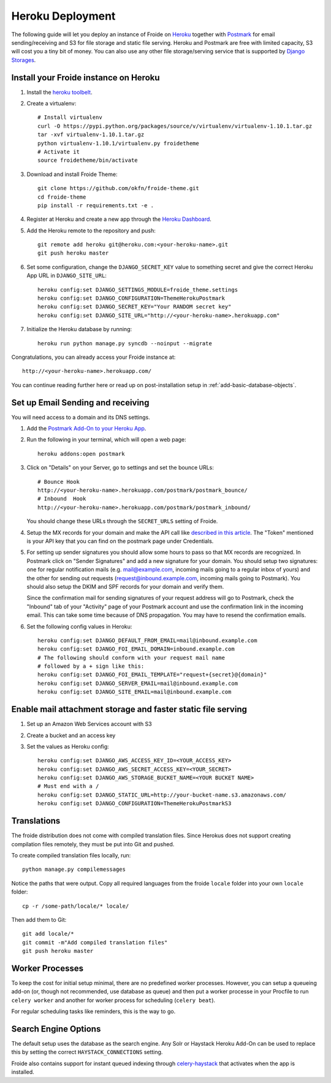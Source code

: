=================
Heroku Deployment
=================

The following guide will let you deploy an instance of Froide on `Heroku <http://heroku.com>`_ together with `Postmark <https://postmarkapp.com/>`_ for email sending/receiving and S3 for file storage and static file serving.
Heroku and Postmark are free with limited capacity, S3 will cost you a tiny bit of money. You can also use any other file storage/serving service that is supported by `Django Storages <http://django-storages.readthedocs.org/en/latest/>`_.


Install your Froide instance on Heroku
--------------------------------------

1. Install the `heroku toolbelt <https://toolbelt.heroku.com/>`_.

2. Create a virtualenv::

    # Install virtualenv
    curl -O https://pypi.python.org/packages/source/v/virtualenv/virtualenv-1.10.1.tar.gz
    tar -xvf virtualenv-1.10.1.tar.gz
    python virtualenv-1.10.1/virtualenv.py froidetheme
    # Activate it
    source froidetheme/bin/activate

3. Download and install Froide Theme::

    git clone https://github.com/okfn/froide-theme.git
    cd froide-theme
    pip install -r requirements.txt -e .


4. Register at Heroku and create a new app through the `Heroku Dashboard <https://dashboard.heroku.com/apps>`_.

5. Add the Heroku remote to the repository and push::

    git remote add heroku git@heroku.com:<your-heroku-name>.git
    git push heroku master

6. Set some configuration, change the ``DJANGO_SECRET_KEY`` value to something secret and give the correct Heroku App URL in ``DJANGO_SITE_URL``::

    heroku config:set DJANGO_SETTINGS_MODULE=froide_theme.settings
    heroku config:set DJANGO_CONFIGURATION=ThemeHerokuPostmark
    heroku config:set DJANGO_SECRET_KEY="Your RANDOM secret key"
    heroku config:set DJANGO_SITE_URL="http://<your-heroku-name>.herokuapp.com"

7. Initialize the Heroku database by running::

    heroku run python manage.py syncdb --noinput --migrate

Congratulations, you can already access your Froide instance at::

     http://<your-heroku-name>.herokuapp.com/

You can continue reading further here or read up on post-installation setup in :ref:`add-basic-database-objects`.


Set up Email Sending and receiving
----------------------------------

You will need access to a domain and its DNS settings.


1. Add the `Postmark Add-On to your Heroku App <https://addons.heroku.com/postmark#10k>`_.

2. Run the following in your terminal, which will open a web page::

    heroku addons:open postmark

3. Click on "Details" on your Server, go to settings and set the bounce URLs::

    # Bounce Hook
    http://<your-heroku-name>.herokuapp.com/postmark/postmark_bounce/
    # Inbound  Hook
    http://<your-heroku-name>.herokuapp.com/postmark/postmark_inbound/

   You should change these URLs through the ``SECRET_URLS`` setting of Froide.

4. Setup the MX records for your domain and make the API call like `described in this article <http://developer.postmarkapp.com/developer-inbound-mx.html>`_. The "Token" mentioned is your API key that you can find on the postmark page under Credentials.

5. For setting up sender signatures you should allow some hours to pass so that MX records are recognized. In Postmark click on "Sender Signatures" and add a new signature for your domain. You should setup two signatures: one for regular notification mails (e.g. mail@example.com, incoming mails going to a regular inbox of yours) and the other for sending out requests (request@inbound.example.com, incoming mails going to Postmark). You should also setup the DKIM and SPF records for your domain and verify them.

   Since the confirmation mail for sending signatures of your request address will go to Postmark, check the "Inbound" tab of your "Activity" page of your Postmark account and use the confirmation link in the incoming email. This can take some time because of DNS propagation. You may have to resend the confirmation emails.

6. Set the following config values in Heroku::

    heroku config:set DJANGO_DEFAULT_FROM_EMAIL=mail@inbound.example.com
    heroku config:set DJANGO_FOI_EMAIL_DOMAIN=inbound.example.com
    # The following should conform with your request mail name
    # followed by a + sign like this:
    heroku config:set DJANGO_FOI_EMAIL_TEMPLATE="request+{secret}@{domain}"
    heroku config:set DJANGO_SERVER_EMAIL=mail@inbound.example.com
    heroku config:set DJANGO_SITE_EMAIL=mail@inbound.example.com


Enable mail attachment storage and faster static file serving
-------------------------------------------------------------

1. Set up an Amazon Web Services account with S3
2. Create a bucket and an access key
3. Set the values as Heroku config::

    heroku config:set DJANGO_AWS_ACCESS_KEY_ID=<YOUR_ACCESS_KEY>
    heroku config:set DJANGO_AWS_SECRET_ACCESS_KEY=<YOUR_SECRET>
    heroku config:set DJANGO_AWS_STORAGE_BUCKET_NAME=<YOUR BUCKET NAME>
    # Must end with a /
    heroku config:set DJANGO_STATIC_URL=http://your-bucket-name.s3.amazonaws.com/
    heroku config:set DJANGO_CONFIGURATION=ThemeHerokuPostmarkS3


Translations
------------

The froide distribution does not come with compiled translation files. Since Herokus does not support creating compilation files remotely, they must be put into Git and pushed.

To create compiled translation files locally, run::

    python manage.py compilemessages

Notice the paths that were output. Copy all required languages from the froide ``locale`` folder into your own ``locale`` folder::

    cp -r /some-path/locale/* locale/

Then add them to Git::

    git add locale/*
    git commit -m"Add compiled translation files"
    git push heroku master


Worker Processes
----------------

To keep the cost for initial setup minimal, there are no predefined worker processes.
However, you can setup a queueing add-on (or, though not recommended, use database as queue) and then put a worker processe in your Procfile to run ``celery worker`` and another for worker process for scheduling (``celery beat``).

For regular scheduling tasks like reminders, this is the way to go.


Search Engine Options
---------------------

The default setup uses the database as the search engine. Any Solr or Haystack Heroku Add-On can be used to replace this by setting the correct ``HAYSTACK_CONNECTIONS`` setting.

Froide also contains support for instant queued indexing through `celery-haystack <https://github.com/jezdez/celery-haystack>`_ that activates when the app is installed.

